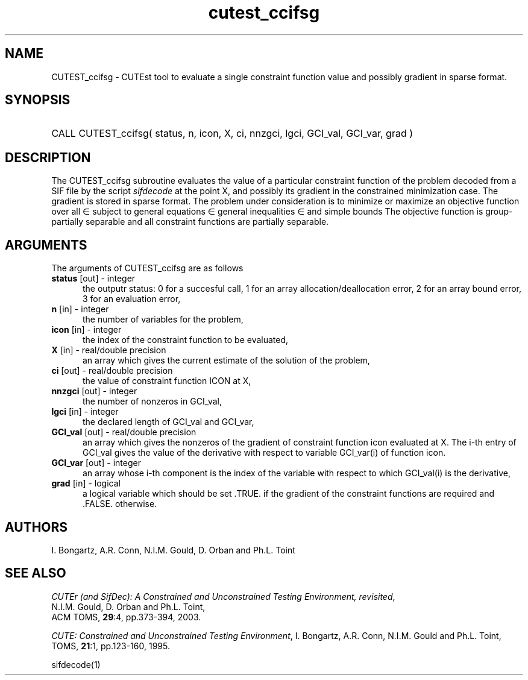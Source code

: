 '\" e  @(#)cutest_ccifsg v1.0 12/2012;
.TH cutest_ccifsg 3M "4 Dec 2012" "CUTEst user documentation" "CUTEst user documentation"
.SH NAME
CUTEST_ccifsg \- CUTEst tool to evaluate a single constraint function value and
possibly gradient in sparse format.
.SH SYNOPSIS
.HP 1i
CALL CUTEST_ccifsg( status, n, icon, X, ci, 
nnzgci, lgci, GCI_val, GCI_var, grad )
.SH DESCRIPTION
The CUTEST_ccifsg subroutine evaluates the value of a particular constraint
function of the problem decoded from a SIF file by the script \fIsifdecode\fP at the point X, and
possibly its gradient in the constrained minimization case. The
gradient is stored in sparse format. The problem under consideration
is to minimize or maximize an objective function
.EQ
f(x)
.EN
over all
.EQ
x
.EN
\(mo
.EQ
R sup n
.EN
subject to
general equations
.EQ
c sub i (x) ~=~ 0,
.EN
.EQ
~(i
.EN
\(mo
.EQ
{ 1 ,..., m sub E } ),
.EN
general inequalities
.EQ
c sub i sup l (x) ~<=~ c sub i (x) ~<=~ c sub i sup u (x),
.EN
.EQ
~(i
.EN
\(mo
.EQ
{ m sub E + 1 ,..., m }),
.EN
and simple bounds
.EQ
x sup l ~<=~ x ~<=~ x sup u.
.EN
The objective function is group-partially separable 
and all constraint functions are partially separable.

.LP 
.SH ARGUMENTS
The arguments of CUTEST_ccifsg are as follows
.TP 5
.B status \fP[out] - integer
the outputr status: 0 for a succesful call, 1 for an array 
allocation/deallocation error, 2 for an array bound error,
3 for an evaluation error,
.TP
.B n \fP[in] - integer
the number of variables for the problem,
.TP 5
.B icon \fP[in] - integer
the index of the constraint function to be evaluated,
.TP
.B X \fP[in] - real/double precision
an array which gives the current estimate of the solution of the problem,
.TP
.B ci \fP[out] - real/double precision
the value of constraint function ICON at X,
.TP
.B nnzgci \fP[out] - integer
the number of nonzeros in GCI_val,
.TP
.B lgci \fP[in] - integer
the declared length of GCI_val and GCI_var,
.TP
.B GCI_val \fP[out] - real/double precision
an array which gives the nonzeros of the gradient of constraint
function icon evaluated at X. The i-th entry of GCI_val gives the value
of the derivative with respect to variable GCI_var(i) of function
icon. 
.TP
.B GCI_var \fP[out] - integer
an array whose i-th component is the index of the variable with
respect to which GCI_val(i) is the derivative,
.TP
.B grad \fP[in] - logical
a logical variable which should be set .TRUE. if the gradient of the
constraint functions are required and .FALSE. otherwise.
.LP
.SH AUTHORS
I. Bongartz, A.R. Conn, N.I.M. Gould, D. Orban and Ph.L. Toint
.SH "SEE ALSO"
\fICUTEr (and SifDec): A Constrained and Unconstrained Testing
Environment, revisited\fP,
   N.I.M. Gould, D. Orban and Ph.L. Toint,
   ACM TOMS, \fB29\fP:4, pp.373-394, 2003.

\fICUTE: Constrained and Unconstrained Testing Environment\fP,
I. Bongartz, A.R. Conn, N.I.M. Gould and Ph.L. Toint, 
TOMS, \fB21\fP:1, pp.123-160, 1995.

sifdecode(1)
